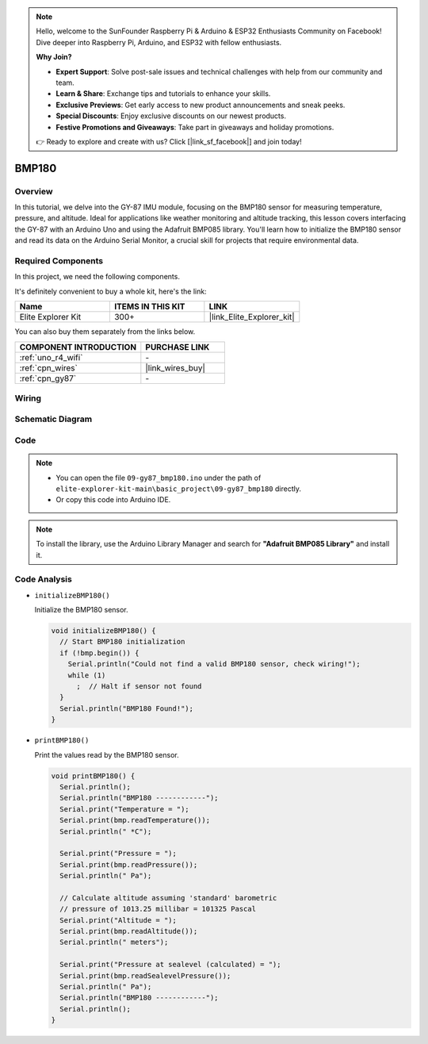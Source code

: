 .. note::

    Hello, welcome to the SunFounder Raspberry Pi & Arduino & ESP32 Enthusiasts Community on Facebook! Dive deeper into Raspberry Pi, Arduino, and ESP32 with fellow enthusiasts.

    **Why Join?**

    - **Expert Support**: Solve post-sale issues and technical challenges with help from our community and team.
    - **Learn & Share**: Exchange tips and tutorials to enhance your skills.
    - **Exclusive Previews**: Get early access to new product announcements and sneak peeks.
    - **Special Discounts**: Enjoy exclusive discounts on our newest products.
    - **Festive Promotions and Giveaways**: Take part in giveaways and holiday promotions.

    👉 Ready to explore and create with us? Click [|link_sf_facebook|] and join today!

.. _basic_gy87_bmp180:

BMP180
==========================


Overview
---------------

In this tutorial, we delve into the GY-87 IMU module, focusing on the BMP180 sensor for measuring temperature, pressure, and altitude. Ideal for applications like weather monitoring and altitude tracking, this lesson covers interfacing the GY-87 with an Arduino Uno and using the Adafruit BMP085 library. You'll learn how to initialize the BMP180 sensor and read its data on the Arduino Serial Monitor, a crucial skill for projects that require environmental data.

Required Components
-------------------------

In this project, we need the following components. 

It's definitely convenient to buy a whole kit, here's the link: 

.. list-table::
    :widths: 20 20 20
    :header-rows: 1

    *   - Name	
        - ITEMS IN THIS KIT
        - LINK
    *   - Elite Explorer Kit
        - 300+
        - |link_Elite_Explorer_kit|

You can also buy them separately from the links below.

.. list-table::
    :widths: 30 20
    :header-rows: 1

    *   - COMPONENT INTRODUCTION
        - PURCHASE LINK

    *   - :ref:`uno_r4_wifi`
        - \-
    *   - :ref:`cpn_wires`
        - |link_wires_buy|
    *   - :ref:`cpn_gy87`
        - \-


Wiring
----------------------

.. image:: img/09-gy87_bb.png
    :align: center
    :width: 75%

.. raw:: html

   <br/>


Schematic Diagram
-----------------------

.. image:: img/09_basic_gy87_schematic.png
    :align: center
    :width: 60%


Code
-----------

.. note::

    * You can open the file ``09-gy87_bmp180.ino`` under the path of ``elite-explorer-kit-main\basic_project\09-gy87_bmp180`` directly.
    * Or copy this code into Arduino IDE.

.. note:: 
    To install the library, use the Arduino Library Manager and search for **"Adafruit BMP085 Library"** and install it. 

.. raw:: html

    <iframe src=https://create.arduino.cc/editor/sunfounder01/7f7347f7-e1e6-400f-b10c-02ccf300b3b9/preview?embed style="height:510px;width:100%;margin:10px 0" frameborder=0></iframe>


Code Analysis
------------------------

- ``initializeBMP180()``

  Initialize the BMP180 sensor.

  .. code-block:: arduino

     void initializeBMP180() {
       // Start BMP180 initialization
       if (!bmp.begin()) {
         Serial.println("Could not find a valid BMP180 sensor, check wiring!");
         while (1)
           ;  // Halt if sensor not found
       }
       Serial.println("BMP180 Found!");
     }

- ``printBMP180()``

  Print the values ​​read by the BMP180 sensor.

  .. code-block:: arduino

     void printBMP180() {
       Serial.println();
       Serial.println("BMP180 ------------");
       Serial.print("Temperature = ");
       Serial.print(bmp.readTemperature());
       Serial.println(" *C");
     
       Serial.print("Pressure = ");
       Serial.print(bmp.readPressure());
       Serial.println(" Pa");
     
       // Calculate altitude assuming 'standard' barometric
       // pressure of 1013.25 millibar = 101325 Pascal
       Serial.print("Altitude = ");
       Serial.print(bmp.readAltitude());
       Serial.println(" meters");
     
       Serial.print("Pressure at sealevel (calculated) = ");
       Serial.print(bmp.readSealevelPressure());
       Serial.println(" Pa");
       Serial.println("BMP180 ------------");
       Serial.println();
     }


